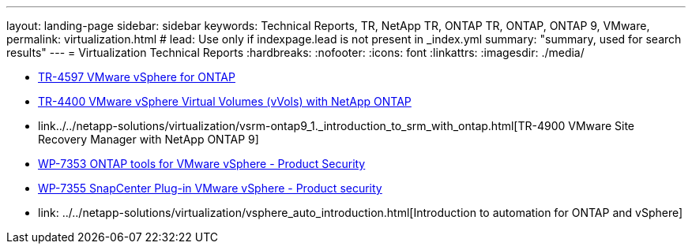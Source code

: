 ---
layout: landing-page
sidebar: sidebar
keywords: Technical Reports, TR, NetApp TR, ONTAP TR, ONTAP, ONTAP 9, VMware, 
permalink: virtualization.html
# lead: Use only if indexpage.lead is not present in _index.yml
summary: "summary, used for search results"
---
= Virtualization Technical Reports
:hardbreaks:
:nofooter:
:icons: font
:linkattrs:
:imagesdir: ./media/

    - link:../../netapp-solutions/virtualization/vsphere_ontap_ontap_for_vsphere.html[TR-4597 VMware vSphere for ONTAP]

    - link:../../netapp-solutions/virtualization/vvols-overview.html[TR-4400 VMware vSphere Virtual Volumes (vVols) with NetApp ONTAP]

    - link../../netapp-solutions/virtualization/vsrm-ontap9_1._introduction_to_srm_with_ontap.html[TR-4900 VMware Site Recovery Manager with NetApp ONTAP 9]

    - link:../../netapp-solutions/virtualization/tools-vmware-secure-development-activities.html[WP-7353 ONTAP tools for VMware vSphere - Product Security]

    - link:../../netapp-solutions/virtualization/tools-vmware-secure-development-activities.html[WP-7355 SnapCenter Plug-in VMware vSphere - Product security]

    - link: ../../netapp-solutions/virtualization/vsphere_auto_introduction.html[Introduction to automation for ONTAP and vSphere]
